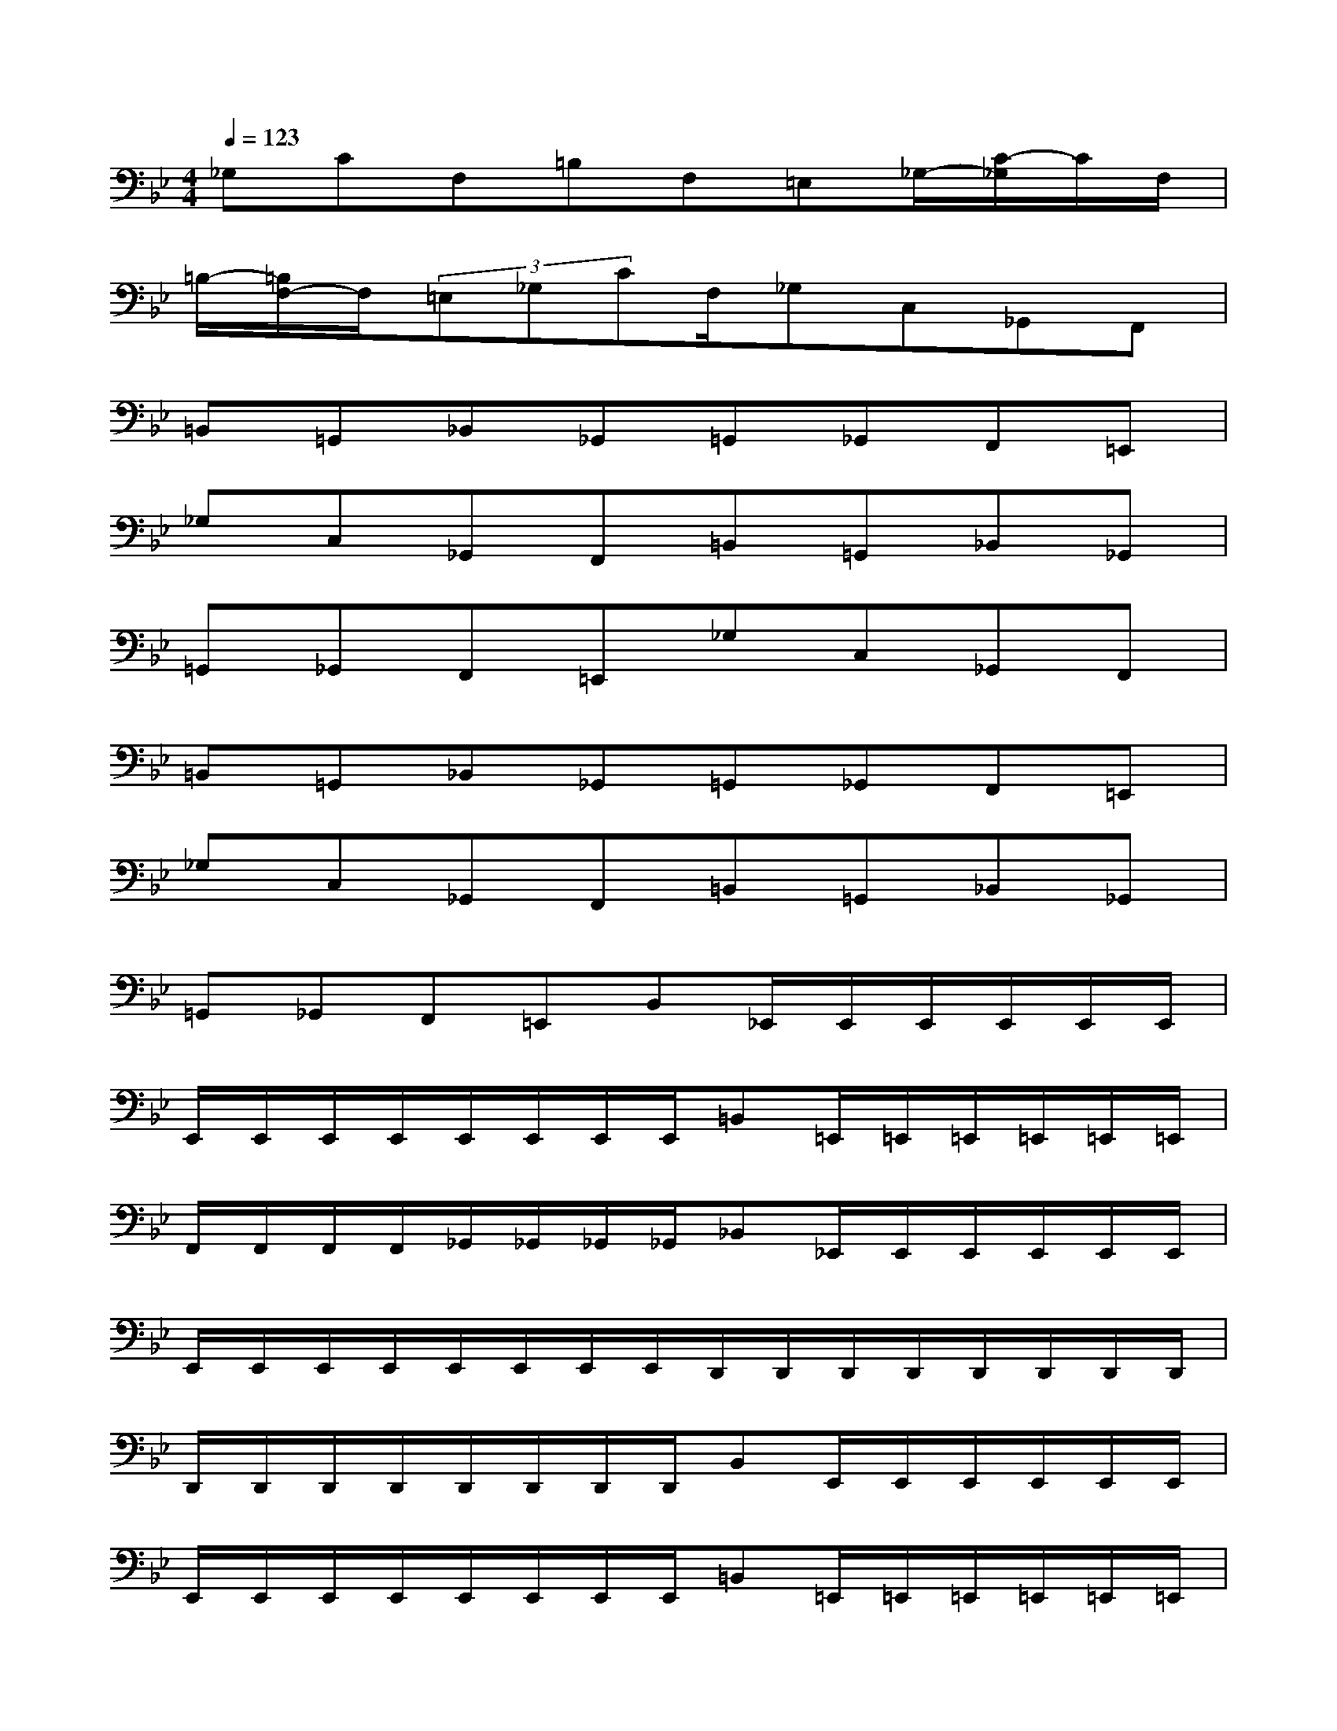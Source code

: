 X:1
T:
M:4/4
L:1/8
Q:1/4=123
K:Bb%2flats
V:1
_G,CF,=B,F,=E,_G,/2-[C/2-_G,/2]C/2F,/2|
=B,/2-[=B,/2F,/2-]F,/2(3=E,_G,CF,/2_G,C,_G,,F,,|
=B,,=G,,_B,,_G,,=G,,_G,,F,,=E,,|
_G,C,_G,,F,,=B,,=G,,_B,,_G,,|
=G,,_G,,F,,=E,,_G,C,_G,,F,,|
=B,,=G,,_B,,_G,,=G,,_G,,F,,=E,,|
_G,C,_G,,F,,=B,,=G,,_B,,_G,,|
=G,,_G,,F,,=E,,B,,_E,,/2E,,/2E,,/2E,,/2E,,/2E,,/2|
E,,/2E,,/2E,,/2E,,/2E,,/2E,,/2E,,/2E,,/2=B,,=E,,/2=E,,/2=E,,/2=E,,/2=E,,/2=E,,/2|
F,,/2F,,/2F,,/2F,,/2_G,,/2_G,,/2_G,,/2_G,,/2_B,,_E,,/2E,,/2E,,/2E,,/2E,,/2E,,/2|
E,,/2E,,/2E,,/2E,,/2E,,/2E,,/2E,,/2E,,/2D,,/2D,,/2D,,/2D,,/2D,,/2D,,/2D,,/2D,,/2|
D,,/2D,,/2D,,/2D,,/2D,,/2D,,/2D,,/2D,,/2B,,E,,/2E,,/2E,,/2E,,/2E,,/2E,,/2|
E,,/2E,,/2E,,/2E,,/2E,,/2E,,/2E,,/2E,,/2=B,,=E,,/2=E,,/2=E,,/2=E,,/2=E,,/2=E,,/2|
F,,/2F,,/2F,,/2F,,/2_G,,/2_G,,/2_G,,/2_G,,/2_B,,_E,,/2E,,/2E,,/2E,,/2E,,/2E,,/2|
E,,/2E,,/2E,,/2E,,/2E,,/2E,,/2E,,/2E,,/2F,,/2F,,/2F,,/2F,,/2F,,/2F,,/2F,,/2F,,/2|
F,,/2F,,/2F,,/2F,,/2F,,/2F,,/2F,,/2F,,/2B,,E,,/2E,,/2E,,/2E,,/2E,,/2E,,/2